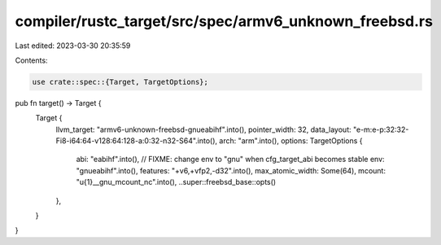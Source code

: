 compiler/rustc_target/src/spec/armv6_unknown_freebsd.rs
=======================================================

Last edited: 2023-03-30 20:35:59

Contents:

.. code-block:: rs

    use crate::spec::{Target, TargetOptions};

pub fn target() -> Target {
    Target {
        llvm_target: "armv6-unknown-freebsd-gnueabihf".into(),
        pointer_width: 32,
        data_layout: "e-m:e-p:32:32-Fi8-i64:64-v128:64:128-a:0:32-n32-S64".into(),
        arch: "arm".into(),
        options: TargetOptions {
            abi: "eabihf".into(),
            // FIXME: change env to "gnu" when cfg_target_abi becomes stable
            env: "gnueabihf".into(),
            features: "+v6,+vfp2,-d32".into(),
            max_atomic_width: Some(64),
            mcount: "\u{1}__gnu_mcount_nc".into(),
            ..super::freebsd_base::opts()
        },
    }
}


